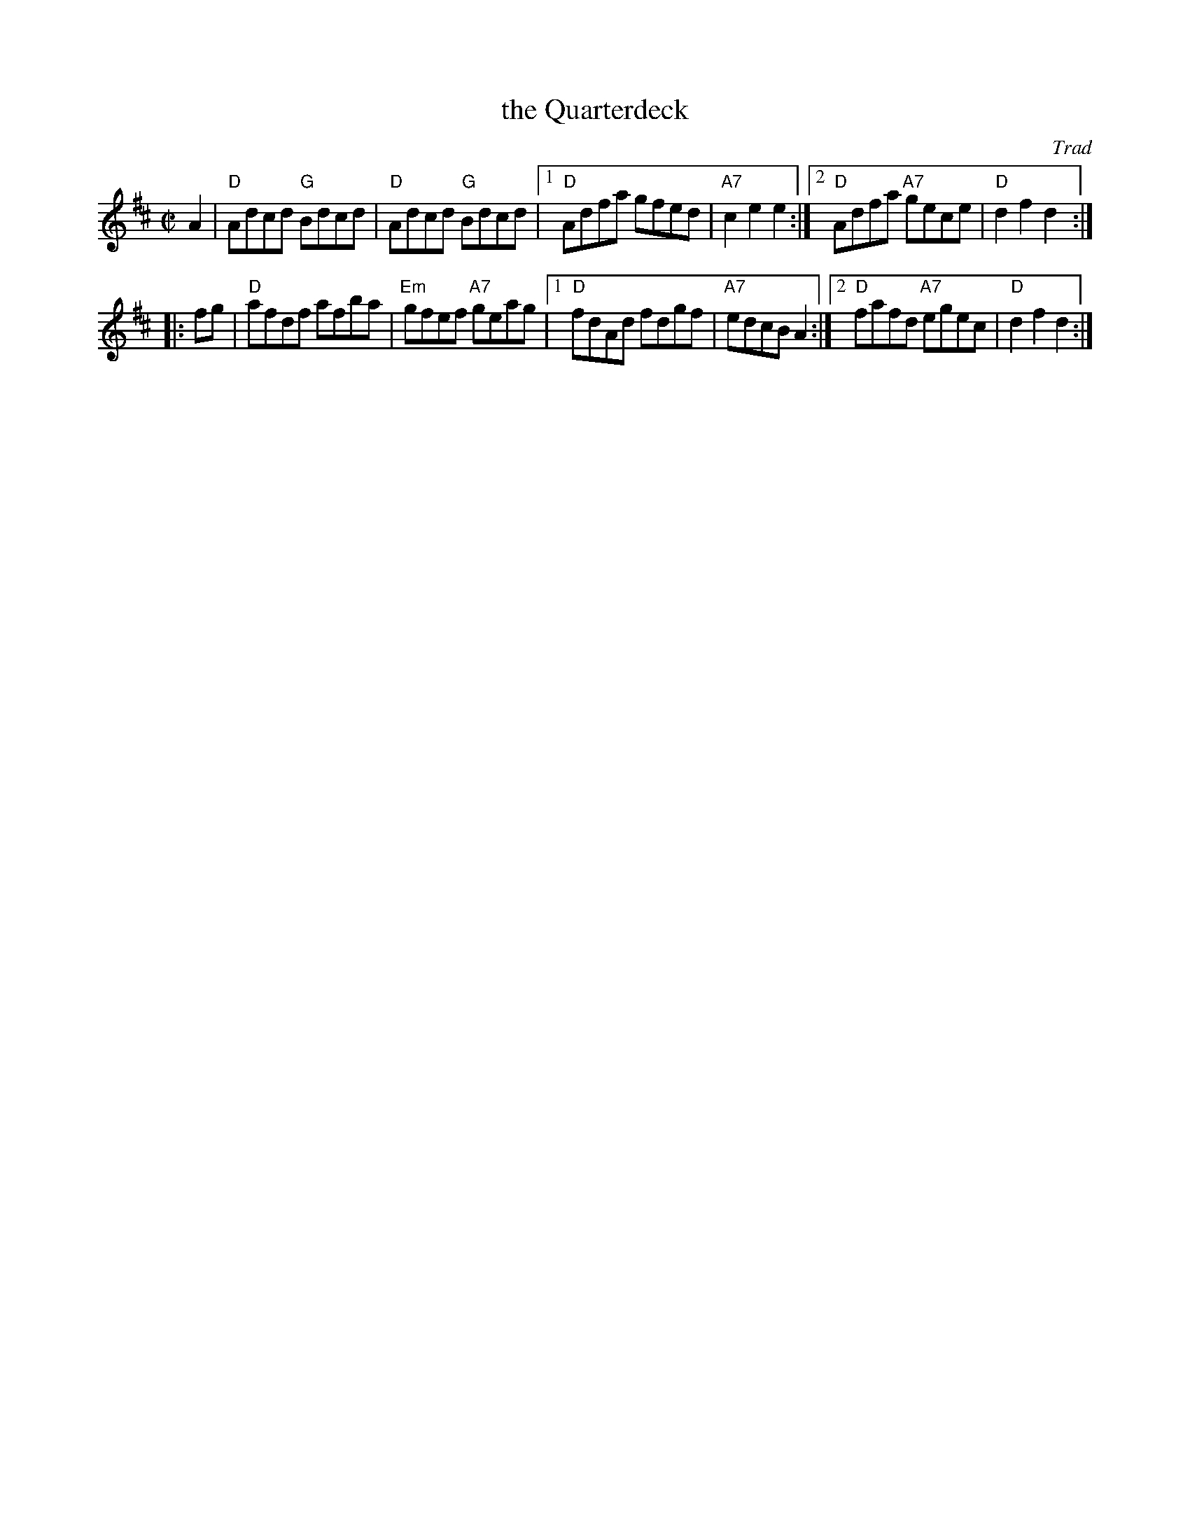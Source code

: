 X: 1
T: the Quarterdeck
O: Trad
R: hornpipe, reel
Z: 2010 John Chambers <jc:trillian.mit.edu>
M: C|
L: 1/8
K: D
A2 \
| "D"Adcd "G"Bdcd | "D"Adcd "G"Bdcd \
|1 "D"Adfa gfed | "A7"c2e2 e2 \
:|2 "D"Adfa "A7"gece | "D"d2f2 d2 :|
|: fg \
| "D"afdf afba | "Em"gfef "A7"geag \
|1 "D"fdAd fdgf | "A7"edcB A2 \
:|2 "D"fafd "A7"egec | "D"d2f2 d2 :|
